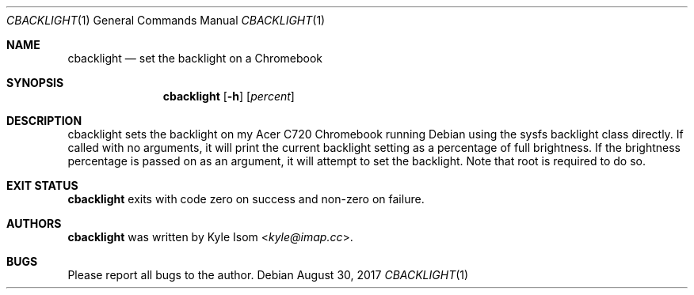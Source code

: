 .Dd August 30, 2017
.Dt CBACKLIGHT 1
.Os
.Sh NAME
.Nm cbacklight
.Nd set the backlight on a Chromebook
.Sh SYNOPSIS
.Nm cbacklight
.Op Fl h
.Op Ar percent
.Sh DESCRIPTION
cbacklight sets the backlight on my Acer C720 Chromebook running
Debian using the sysfs backlight class directly.
.
If called with no arguments, it will print the current backlight
setting as a percentage of full brightness. If the brightness
percentage is passed on as an argument, it will attempt to set the
backlight. Note that root is required to do so.
.Sh EXIT STATUS
.Nm
exits with code zero on success and non-zero on failure.
.Sh AUTHORS
.Nm
was written by
.An Kyle Isom Aq Mt kyle@imap.cc .
.Sh BUGS
Please report all bugs to the author.

